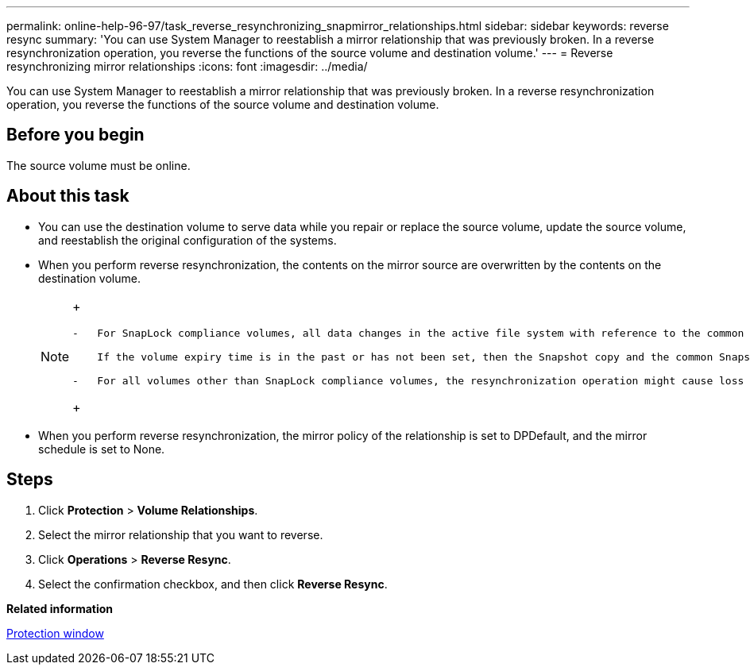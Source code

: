 ---
permalink: online-help-96-97/task_reverse_resynchronizing_snapmirror_relationships.html
sidebar: sidebar
keywords: reverse resync
summary: 'You can use System Manager to reestablish a mirror relationship that was previously broken. In a reverse resynchronization operation, you reverse the functions of the source volume and destination volume.'
---
= Reverse resynchronizing mirror relationships
:icons: font
:imagesdir: ../media/

[.lead]
You can use System Manager to reestablish a mirror relationship that was previously broken. In a reverse resynchronization operation, you reverse the functions of the source volume and destination volume.

== Before you begin

The source volume must be online.

== About this task

* You can use the destination volume to serve data while you repair or replace the source volume, update the source volume, and reestablish the original configuration of the systems.
* When you perform reverse resynchronization, the contents on the mirror source are overwritten by the contents on the destination volume.
+
[NOTE]
====
+
....
-   For SnapLock compliance volumes, all data changes in the active file system with reference to the common Snapshot copy are preserved in a locked Snapshot copy until the expiry time that is set for the current volume.

    If the volume expiry time is in the past or has not been set, then the Snapshot copy and the common Snapshot copy are locked for a duration of 30 days. All of the intermediate Snapshot copies between the common Snapshot copy and the latest locked Snapshot copy are deleted.

-   For all volumes other than SnapLock compliance volumes, the resynchronization operation might cause loss of newer data that is written to the source volume after the base Snapshot copy was created.
....
+
====

* When you perform reverse resynchronization, the mirror policy of the relationship is set to DPDefault, and the mirror schedule is set to None.

== Steps

. Click *Protection* > *Volume Relationships*.
. Select the mirror relationship that you want to reverse.
. Click *Operations* > *Reverse Resync*.
. Select the confirmation checkbox, and then click *Reverse Resync*.

*Related information*

xref:reference_protection_window.adoc[Protection window]

